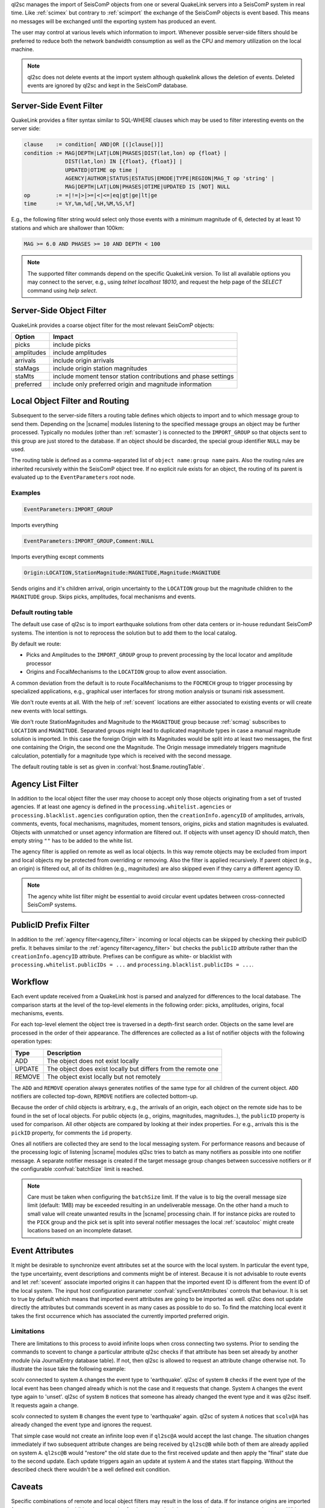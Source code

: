 ql2sc manages the import of SeisComP objects from one or several QuakeLink
servers into a SeisComP system in real time. Like :ref:`scimex` but contrary to
:ref:`scimport` the exchange of the SeisComP objects is event based. This means
no messages will be exchanged until the exporting system has produced an event.

The user may control at various levels which information to import. Whenever
possible server-side filters should be preferred to reduce both the network
bandwidth consumption as well as the CPU and memory utilization on the local
machine.

.. note::

   ql2sc does not delete events at the import system although quakelink
   allows the deletion of events. Deleted events are ignored by ql2sc and kept
   in the SeisComP database.


.. _ql2sc_event_filter:

Server-Side Event Filter
========================

QuakeLink provides a filter syntax similar to SQL-WHERE clauses which may be
used to filter interesting events on the server side:

.. code-block:: none

   clause    := condition[ AND|OR [(]clause[)]]
   condition := MAG|DEPTH|LAT|LON|PHASES|DIST(lat,lon) op {float} |
                DIST(lat,lon) IN [{float}, {float}] |
                UPDATED|OTIME op time |
                AGENCY|AUTHOR|STATUS|ESTATUS|EMODE|TYPE|REGION|MAG_T op 'string' |
                MAG|DEPTH|LAT|LON|PHASES|OTIME|UPDATED IS [NOT] NULL
   op        := =|!=|>|>=|<|<=|eq|gt|ge|lt|ge
   time      := %Y,%m,%d[,%H,%M,%S,%f]

E.g., the following filter string would select only those events with a minimum
magnitude of 6, detected by at least 10 stations and which are shallower than
100km:

.. code-block:: sql

   MAG >= 6.0 AND PHASES >= 10 AND DEPTH < 100

.. note::

   The supported filter commands depend on the specific QuakeLink version. To
   list all available options you may connect to the server, e.g., using
   `telnet localhost 18010`, and request the help page of the `SELECT` command
   using `help select`.


.. _ql2sc_object_filter:

Server-Side Object Filter
=========================

QuakeLink provides a coarse object filter for the most relevant SeisComP objects:

============ ==============================================================
Option       Impact
============ ==============================================================
picks        include picks
amplitudes   include amplitudes
arrivals     include origin arrivals
staMags      include origin station magnitudes
staMts       include moment tensor station contributions and phase settings
preferred    include only preferred origin and magnitude information
============ ==============================================================


.. _routing:

Local Object Filter and Routing
===============================

Subsequent to the server-side filters a routing table defines which objects to
import and to which message group to send them. Depending on the |scname| modules
listening to the specified message groups an object may be further processed.
Typically no modules (other than :ref:`scmaster`) is connected to the
``IMPORT_GROUP`` so that objects sent to this group are just stored to the
database. If an object should be discarded, the special group identifier ``NULL``
may be used.

The routing table is defined as a comma-separated list of
``object name:group name`` pairs. Also the routing rules are inherited
recursively within the SeisComP object tree. If no explicit rule exists for an
object, the routing of its parent is evaluated up to the ``EventParameters``
root node.


Examples
--------

.. code-block:: none

   EventParameters:IMPORT_GROUP

Imports everything

.. code-block:: none

   EventParameters:IMPORT_GROUP,Comment:NULL

Imports everything except comments

.. code-block:: none

   Origin:LOCATION,StationMagnitude:MAGNITUDE,Magnitude:MAGNITUDE

Sends origins and it's children arrival, origin uncertainty to the ``LOCATION``
group but the magnitude children to the ``MAGNITUDE`` group. Skips picks,
amplitudes, focal mechanisms and events.


Default routing table
---------------------

The default use case of ql2sc is to import earthquake solutions from other data
centers or in-house redundant SeisComP systems. The intention is not to
reprocess the solution but to add them to the local catalog.

By default we route:

* Picks and Amplitudes to the ``IMPORT_GROUP`` group to prevent processing by
  the local locator and amplitude processor
* Origins and FocalMechanisms to the ``LOCATION`` group to allow event association.

A common deviation from the default is to route FocalMechanisms to the ``FOCMECH``
group to trigger processing by specialized applications, e.g., graphical user
interfaces for strong motion analysis or tsunami risk assessment.

We don't route events at all. With the help of :ref:`scevent` locations are
either associated to existing events or will create new events with local
settings.

We don't route StationMagnitudes and Magnitude to the ``MAGNITDUE`` group
because :ref:`scmag` subscribes to ``LOCATION`` and ``MAGNITUDE``. Separated
groups might lead to duplicated magnitude types in case a manual magnitude
solution is imported. In this case the foreign Origin with its Magnitudes would
be split into at least two messages, the first one containing the Origin, the
second one the Magnitude. The Origin message immediately triggers magnitude
calculation, potentially for a magnitude type which is received with the second
message.

The default routing table is set as given in :confval:`host.$name.routingTable`.


.. _agency_filter:

Agency List Filter
==================

In addition to the local object filter the user may choose to accept only those
objects originating from a set of trusted agencies. If at least one agency is
defined in the ``processing.whitelist.agencies`` or
``processing.blacklist.agencies`` configuration option, then the
``creationInfo.agencyID`` of amplitudes, arrivals, comments, events, focal
mechanisms, magnitudes, moment tensors, origins, picks and station magnitudes is
evaluated. Objects with unmatched or unset agency information are filtered out.
If objects with unset agency ID should match, then empty string ``""`` has to be
added to the white list.

The agency filter is applied on remote as well as local objects. In this way
remote objects may be excluded from import and local objects my be protected
from overriding or removing. Also the filter is applied recursively. If parent
object (e.g., an origin) is filtered out, all of its children (e.g., magnitudes)
are also skipped even if they carry a different agency ID.

.. note::

   The agency white list filter might be essential to avoid circular event
   updates between cross-connected SeisComP systems.


.. _publicID_filter:

PublicID Prefix Filter
======================

In addition to the :ref:`agency filter<agency_filter>` incoming or local objects
can be skipped by checking their publicID prefix. It behaves similar to the
:ref:`agency filter<agency_filter>` but checks the ``publicID`` attribute rather
than the ``creationInfo.agencyID`` attribute.
Prefixes can be configure as white- or blacklist with
``processing.whitelist.publicIDs = ...`` and
``processing.blacklist.publicIDs = ...``.


Workflow
========

Each event update received from a QuakeLink host is parsed and analyzed for
differences to the local database. The comparison starts at the level of the
top-level elements in the following order: picks, amplitudes, origins, focal
mechanisms, events.

For each top-level element the object tree is traversed in a depth-first search
order. Objects on the same level are processed in the order of their appearance.
The differences are collected as a list of notifier objects with the following
operation types:

====== ===========
Type   Description
====== ===========
ADD    The object does not exist locally
UPDATE The object does exist locally but differs from the remote one
REMOVE The object exist locally but not remotely
====== ===========

The ``ADD`` and ``REMOVE`` operation always generates notifies of the same type
for all children of the current object. ``ADD`` notifiers are collected top-down,
``REMOVE`` notifiers are collected bottom-up.

Because the order of child objects is arbitrary, e.g., the arrivals of an origin,
each object on the remote side has to be found in the set of local objects. For
public objects (e.g., origins, magnitudes, magnitudes..), the ``publicID``
property is used for comparison. All other objects are compared by looking at
their index properties. For e.g., arrivals this is the ``pickID`` property, for
comments the ``id`` property.

Ones all notifiers are collected they are send to the local messaging system.
For performance reasons and because of the processing logic of listening |scname|
modules ql2sc tries to batch as many notifiers as possible into one notifier
message. A separate notifier message is created if the target message group
changes between successive notifiers or if the configurable :confval:`batchSize`
limit is reached.

.. note::

   Care must be taken when configuring the ``batchSize`` limit. If the value
   is to big the overall message size limit (default: 1MB) may be exceeded
   resulting in an undeliverable message. On the other hand a much to small
   value will create unwanted results in the |scname| processing chain. If for
   instance picks are routed to the ``PICK`` group and the pick set is split
   into several notifier messages the local :ref:`scautoloc` might create
   locations based on an incomplete dataset.


Event Attributes
================

It might be desirable to synchronize event attributes set at the source with
the local system. In particular the event type, the type uncertainty, event
descriptions and comments might be of interest. Because it is not advisable
to route events and let :ref:`scevent` associate imported origins it can
happen that the imported event ID is different from the event ID of the local
system. The input host configuration parameter :confval:`syncEventAttributes`
controls that behaviour. It is set to true by default which means that imported
event attributes are going to be imported as well. ql2sc does not update
directly the attributes but commands scevent in as many cases as possible
to do so. To find the matching local event it takes the first occurrence which
has associated the currently imported preferred origin.


Limitations
-----------

There are limitations to this process to avoid infinite loops when cross
connecting two systems. Prior to sending the commands to scevent to change a
particular attribute ql2sc checks if that attribute has been set already by
another module (via JournalEntry database table). If not, then ql2sc is allowed
to request an attribute change otherwise not. To illustrate the issue take the
following example:

scolv connected to system ``A`` changes the event type to 'earthquake'. ql2sc
of system ``B`` checks if the event type of the local event has been changed
already which is not the case and it requests that change. System ``A``
changes the event type again to 'unset'. ql2sc of system ``B`` notices that
someone has already changed the event type and it was ql2sc itself. It requests
again a change.

scolv connected to system ``B`` changes the event type to 'earthquake' again.
ql2sc of system ``A`` notices that ``scolv@A`` has already changed the
event type and ignores the request.

That simple case would not create an infinite loop even if ``ql2sc@A`` would
accept the last change. The situation changes immediately if two subsequent
attribute changes are being received by ``ql2sc@B`` while both of them are
already applied on system ``A``. ``ql2sc@B`` would "restore" the old state due
to the first received update and then apply the "final" state due to the
second update. Each update triggers again an update at system ``A`` and the
states start flapping. Without the described check there wouldn't be a well
defined exit condition.


Caveats
=======

Specific combinations of remote and local object filters may result in the loss
of data. If for instance origins are imported from system ``A`` to ``B`` and
additional magnitudes for the received origins are calculated on ``B``, care must
be taken. Without protection a new event update containing the same origin will
``REMOVE`` all newly calculated magnitudes on ``B`` since they are not included
in the magnitude set sent by ``A``.

To avoid losing these local magnitudes one may decide to block magnitudes from
import by routing them to ``NULL``. If magnitudes from ``A`` and from ``B``
should be available, an :ref:`agency filter<agency_filter>` or
:ref:`publicID filter<publicID_filter>` may be defined.

Make sure ``A`` and ``B`` use either distinct agency IDs or distinct publicID
patterns and add the agency ID of ``B`` to ``processing.blacklist.agencies`` or
the publicID prefix of ``B`` to ``processing.blacklist.publicIDs``.
